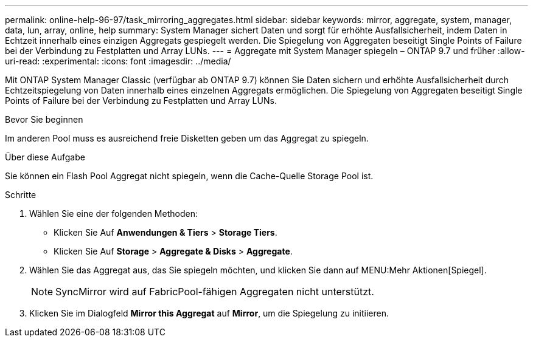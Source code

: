 ---
permalink: online-help-96-97/task_mirroring_aggregates.html 
sidebar: sidebar 
keywords: mirror, aggregate, system, manager, data, lun, array, online, help 
summary: System Manager sichert Daten und sorgt für erhöhte Ausfallsicherheit, indem Daten in Echtzeit innerhalb eines einzigen Aggregats gespiegelt werden. Die Spiegelung von Aggregaten beseitigt Single Points of Failure bei der Verbindung zu Festplatten und Array LUNs. 
---
= Aggregate mit System Manager spiegeln – ONTAP 9.7 und früher
:allow-uri-read: 
:experimental: 
:icons: font
:imagesdir: ../media/


[role="lead"]
Mit ONTAP System Manager Classic (verfügbar ab ONTAP 9.7) können Sie Daten sichern und erhöhte Ausfallsicherheit durch Echtzeitspiegelung von Daten innerhalb eines einzelnen Aggregats ermöglichen. Die Spiegelung von Aggregaten beseitigt Single Points of Failure bei der Verbindung zu Festplatten und Array LUNs.

.Bevor Sie beginnen
Im anderen Pool muss es ausreichend freie Disketten geben um das Aggregat zu spiegeln.

.Über diese Aufgabe
Sie können ein Flash Pool Aggregat nicht spiegeln, wenn die Cache-Quelle Storage Pool ist.

.Schritte
. Wählen Sie eine der folgenden Methoden:
+
** Klicken Sie Auf *Anwendungen & Tiers* > *Storage Tiers*.
** Klicken Sie Auf *Storage* > *Aggregate & Disks* > *Aggregate*.


. Wählen Sie das Aggregat aus, das Sie spiegeln möchten, und klicken Sie dann auf MENU:Mehr Aktionen[Spiegel].
+
[NOTE]
====
SyncMirror wird auf FabricPool-fähigen Aggregaten nicht unterstützt.

====
. Klicken Sie im Dialogfeld *Mirror this Aggregat* auf *Mirror*, um die Spiegelung zu initiieren.

